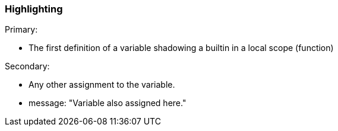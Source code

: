 === Highlighting

Primary:

* The first definition of a variable shadowing a builtin in a local scope (function)

Secondary:

* Any other assignment to the variable.
* message: "Variable also assigned here."

